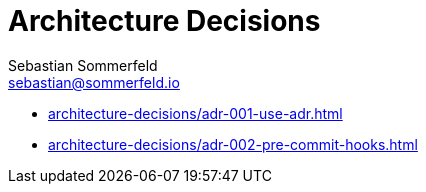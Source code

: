 = Architecture Decisions
Sebastian Sommerfeld <sebastian@sommerfeld.io>

* xref:architecture-decisions/adr-001-use-adr.adoc[]
* xref:architecture-decisions/adr-002-pre-commit-hooks.adoc[]
